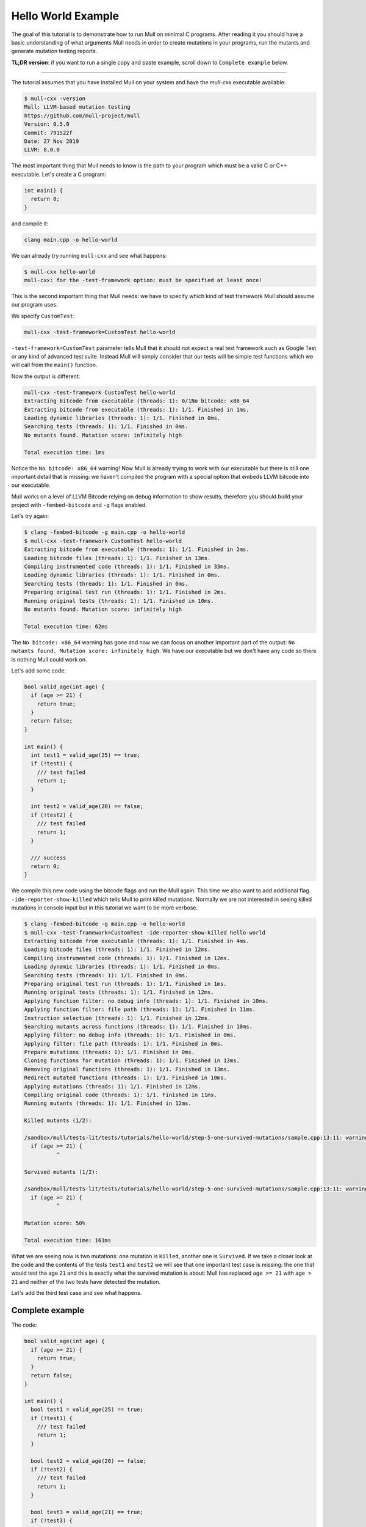 Hello World Example
===================

The goal of this tutorial is to demonstrate how to run Mull on minimal C
programs. After reading it you should have a basic understanding of what
arguments Mull needs in order to create mutations in your programs, run the
mutants and generate mutation testing reports.

**TL;DR version**: if you want to run a single copy and paste example, scroll
down to ``Complete example`` below.

----

The tutorial assumes that you have installed Mull on your system and
have the `mull-cxx` executable available:

.. code-block:: bash

    $ mull-cxx -version
    Mull: LLVM-based mutation testing
    https://github.com/mull-project/mull
    Version: 0.5.0
    Commit: 791522f
    Date: 27 Nov 2019
    LLVM: 8.0.0

The most important thing that Mull needs to know is the path to your program
which must be a valid C or C++ executable. Let's create a C program:

.. code-block:: c

    int main() {
      return 0;
    }

and compile it:

.. code-block:: bash

    clang main.cpp -o hello-world

We can already try running ``mull-cxx`` and see what happens:

.. code-block:: bash

    $ mull-cxx hello-world
    mull-cxx: for the -test-framework option: must be specified at least once!

This is the second important thing that Mull needs: we have to specify which
kind of test framework Mull should assume our program uses.

We specify ``CustomTest``:

.. code-block:: bash

    mull-cxx -test-framework=CustomTest hello-world

``-test-framework=CustomTest`` parameter tells Mull that it should not expect
a real test framework such as Google Test or any kind of advanced test suite.
Instead Mull will simply consider that our tests will be simple test functions
which we will call from the ``main()`` function.

Now the output is different:

.. code-block:: text

    mull-cxx -test-framework CustomTest hello-world
    Extracting bitcode from executable (threads: 1): 0/1No bitcode: x86_64
    Extracting bitcode from executable (threads: 1): 1/1. Finished in 1ms.
    Loading dynamic libraries (threads: 1): 1/1. Finished in 0ms.
    Searching tests (threads: 1): 1/1. Finished in 0ms.
    No mutants found. Mutation score: infinitely high

    Total execution time: 1ms

Notice the ``No bitcode: x86_64`` warning! Now Mull is already trying to work
with our executable but there is still one important detail that is missing: we
haven't compiled the program with a special option that embeds LLVM bitcode
into our executable.

Mull works on a level of LLVM Bitcode relying on debug information to show
results, therefore you should build your project with ``-fembed-bitcode`` and
``-g`` flags enabled.

Let's try again:

.. code-block:: text

    $ clang -fembed-bitcode -g main.cpp -o hello-world
    $ mull-cxx -test-framework CustomTest hello-world
    Extracting bitcode from executable (threads: 1): 1/1. Finished in 2ms.
    Loading bitcode files (threads: 1): 1/1. Finished in 13ms.
    Compiling instrumented code (threads: 1): 1/1. Finished in 33ms.
    Loading dynamic libraries (threads: 1): 1/1. Finished in 0ms.
    Searching tests (threads: 1): 1/1. Finished in 0ms.
    Preparing original test run (threads: 1): 1/1. Finished in 2ms.
    Running original tests (threads: 1): 1/1. Finished in 10ms.
    No mutants found. Mutation score: infinitely high

    Total execution time: 62ms

The ``No bitcode: x86_64`` warning has gone and now we can focus on another
important part of the output: ``No mutants found. Mutation score: infinitely
high``. We have our executable but we don't have any code so there is nothing
Mull could work on.

Let's add some code:

.. code-block:: c

    bool valid_age(int age) {
      if (age >= 21) {
        return true;
      }
      return false;
    }

    int main() {
      int test1 = valid_age(25) == true;
      if (!test1) {
        /// test failed
        return 1;
      }

      int test2 = valid_age(20) == false;
      if (!test2) {
        /// test failed
        return 1;
      }

      /// success
      return 0;
    }

We compile this new code using the bitcode flags and run the Mull again. This
time we also want to add additional flag ``-ide-reporter-show-killed`` which
tells Mull to print killed mutations. Normally we are not interested in seeing
killed mutations in console input but in this tutorial we want to be more
verbose.

.. code-block:: text

    $ clang -fembed-bitcode -g main.cpp -o hello-world
    $ mull-cxx -test-framework=CustomTest -ide-reporter-show-killed hello-world
    Extracting bitcode from executable (threads: 1): 1/1. Finished in 4ms.
    Loading bitcode files (threads: 1): 1/1. Finished in 12ms.
    Compiling instrumented code (threads: 1): 1/1. Finished in 12ms.
    Loading dynamic libraries (threads: 1): 1/1. Finished in 0ms.
    Searching tests (threads: 1): 1/1. Finished in 0ms.
    Preparing original test run (threads: 1): 1/1. Finished in 1ms.
    Running original tests (threads: 1): 1/1. Finished in 12ms.
    Applying function filter: no debug info (threads: 1): 1/1. Finished in 10ms.
    Applying function filter: file path (threads: 1): 1/1. Finished in 11ms.
    Instruction selection (threads: 1): 1/1. Finished in 12ms.
    Searching mutants across functions (threads: 1): 1/1. Finished in 10ms.
    Applying filter: no debug info (threads: 1): 1/1. Finished in 0ms.
    Applying filter: file path (threads: 1): 1/1. Finished in 0ms.
    Prepare mutations (threads: 1): 1/1. Finished in 0ms.
    Cloning functions for mutation (threads: 1): 1/1. Finished in 13ms.
    Removing original functions (threads: 1): 1/1. Finished in 13ms.
    Redirect mutated functions (threads: 1): 1/1. Finished in 10ms.
    Applying mutations (threads: 1): 1/1. Finished in 12ms.
    Compiling original code (threads: 1): 1/1. Finished in 11ms.
    Running mutants (threads: 1): 1/1. Finished in 12ms.

    Killed mutants (1/2):

    /sandbox/mull/tests-lit/tests/tutorials/hello-world/step-5-one-survived-mutations/sample.cpp:13:11: warning: Killed: Replaced >= with <
      if (age >= 21) {
              ^

    Survived mutants (1/2):

    /sandbox/mull/tests-lit/tests/tutorials/hello-world/step-5-one-survived-mutations/sample.cpp:13:11: warning: Survived: Replaced >= with >
      if (age >= 21) {
              ^

    Mutation score: 50%

    Total execution time: 161ms

What we are seeing now is two mutations: one mutation is ``Killed``, another
one is ``Survived``. If we take a closer look at the code and the contents
of the tests ``test1`` and ``test2`` we will see that one important test case
is missing: the one that would test the age ``21`` and this is exactly
what the survived mutation is about: Mull has replaced ``age >= 21`` with
``age > 21`` and neither of the two tests have detected the mutation.

Let's add the third test case and see what happens.

Complete example
----------------

The code:

.. code-block:: cpp

    bool valid_age(int age) {
      if (age >= 21) {
        return true;
      }
      return false;
    }

    int main() {
      bool test1 = valid_age(25) == true;
      if (!test1) {
        /// test failed
        return 1;
      }

      bool test2 = valid_age(20) == false;
      if (!test2) {
        /// test failed
        return 1;
      }

      bool test3 = valid_age(21) == true;
      if (!test3) {
         /// test failed
         return 1;
      }

      /// success
      return 0;
    }

.. code-block:: text

    $ clang -fembed-bitcode -g main.cpp -o hello-world
    $ mull-cxx -test-framework=CustomTest -ide-reporter-show-killed hello-world
    Extracting bitcode from executable (threads: 1): 1/1. Finished in 2ms.
    Loading bitcode files (threads: 1): 1/1. Finished in 12ms.
    Compiling instrumented code (threads: 1): 1/1. Finished in 12ms.
    Loading dynamic libraries (threads: 1): 1/1. Finished in 0ms.
    Searching tests (threads: 1): 1/1. Finished in 0ms.
    Preparing original test run (threads: 1): 1/1. Finished in 0ms.
    Running original tests (threads: 1): 1/1. Finished in 12ms.
    Applying function filter: no debug info (threads: 1): 1/1. Finished in 12ms.
    Applying function filter: file path (threads: 1): 1/1. Finished in 13ms.
    Instruction selection (threads: 1): 1/1. Finished in 11ms.
    Searching mutants across functions (threads: 1): 1/1. Finished in 12ms.
    Applying filter: no debug info (threads: 2): 2/2. Finished in 1ms.
    Applying filter: file path (threads: 2): 2/2. Finished in 11ms.
    Prepare mutations (threads: 1): 1/1. Finished in 0ms.
    Cloning functions for mutation (threads: 1): 1/1. Finished in 13ms.
    Removing original functions (threads: 1): 1/1. Finished in 10ms.
    Redirect mutated functions (threads: 1): 1/1. Finished in 11ms.
    Applying mutations (threads: 1): 2/2. Finished in 0ms.
    Compiling original code (threads: 1): 1/1. Finished in 11ms.
    Running mutants (threads: 2): 2/2. Finished in 12ms.

    Killed mutants (2/2):

    /sandbox/mull/tests-lit/tests/tutorials/hello-world/step-6-no-survived-mutations/sample.cpp:13:11: warning: Killed: Replaced >= with >
      if (age >= 21) {
              ^
    /sandbox/mull/tests-lit/tests/tutorials/hello-world/step-6-no-survived-mutations/sample.cpp:13:11: warning: Killed: Replaced >= with <
      if (age >= 21) {
              ^

    All mutations have been killed

    Mutation score: 100%

    Total execution time: 158ms

Summary
-------

This is a short summary of what we have learned in tutorial:

- Your code has to be compiled with ``-fembed-bitcode -g`` compile flags:

  - Mull expects embedded bitcode files to be present in binary executable
    (ensured by ``-fembed-bitcode``).

  - Mull needs debug information to be included by the compiler (enabled by
    ``-g``). Mull uses this information to find mutations in bitcode and source
    code.

- Mull expects the following arguments to be always provided:

  - Your executable program

  - ``-test-framework`` parameter that tells Mull which kind of testing
    framework to expect. In this tutorial we have been using the ``CustomTest``
    framework.
